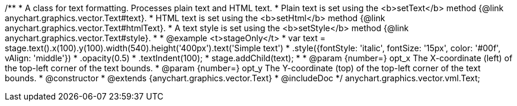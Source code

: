 /**
 * A class for text formatting. Processes plain text and HTML text.
 * Plain text is set using the <b>setText</b> method {@link anychart.graphics.vector.Text#text}.
 * HTML text is set using the <b>setHtml</b> method {@link anychart.graphics.vector.Text#htmlText}.
 * A text style is set using the <b>setStyle</b> method {@link anychart.graphics.vector.Text#style}.
 *
 * @example <t>stageOnly</t>
 * var text = stage.text().x(100).y(100).width(540).height('400px').text('Simple text')
 *   .style({fontStyle: 'italic', fontSize: '15px', color: '#00f', vAlign: 'middle'})
 *   .opacity(0.5)
 *   .textIndent(100);
 * stage.addChild(text);
 *
 * @param {number=} opt_x The X-coordinate (left) of the top-left corner of the text bounds.
 * @param {number=} opt_y The Y-coordinate (top) of the top-left corner of the text bounds.
 * @constructor
 * @extends {anychart.graphics.vector.Text}
 * @includeDoc
 */
anychart.graphics.vector.vml.Text;

